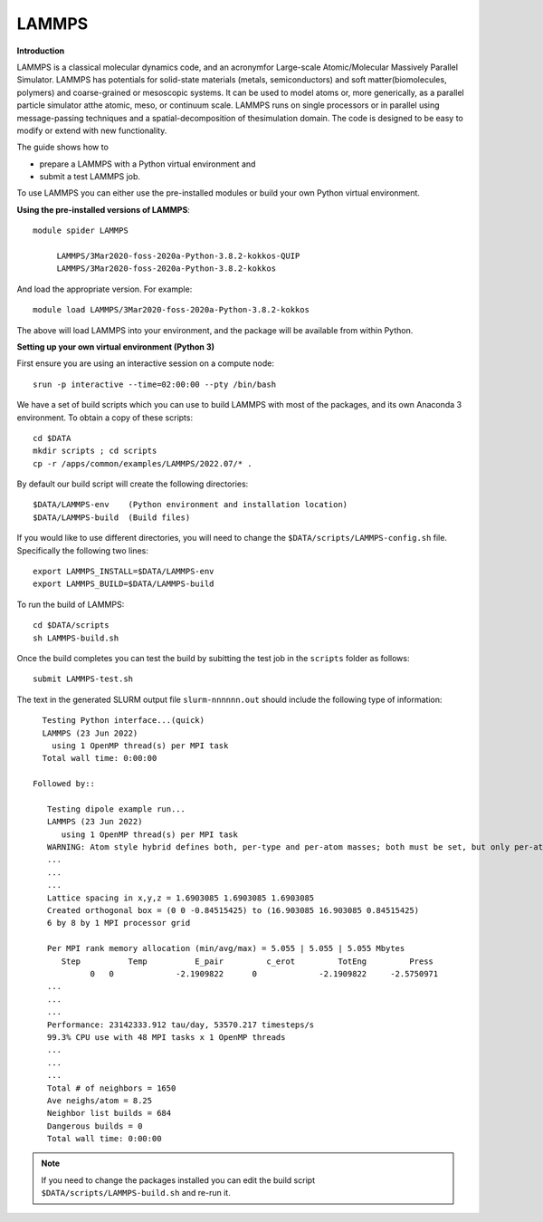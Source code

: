 LAMMPS
------

**Introduction**

LAMMPS is a classical molecular dynamics code, and an acronymfor Large-scale Atomic/Molecular Massively Parallel Simulator. LAMMPS has
potentials for solid-state materials (metals, semiconductors) and soft matter(biomolecules, polymers) and coarse-grained or mesoscopic systems. It can be
used to model atoms or, more generically, as a parallel particle simulator atthe atomic, meso, or continuum scale. LAMMPS runs on single processors or in
parallel using message-passing techniques and a spatial-decomposition of thesimulation domain. The code is designed to be easy to modify or extend with new
functionality.

The guide shows how to

- prepare a LAMMPS with a Python virtual environment and
- submit a test LAMMPS job.

To use LAMMPS you can either use the pre-installed modules or build your own Python virtual environment.

**Using the pre-installed versions of LAMMPS**:: 

   module spider LAMMPS 

        LAMMPS/3Mar2020-foss-2020a-Python-3.8.2-kokkos-QUIP
        LAMMPS/3Mar2020-foss-2020a-Python-3.8.2-kokkos

And load the appropriate version. For example:: 

        module load LAMMPS/3Mar2020-foss-2020a-Python-3.8.2-kokkos

The above will load LAMMPS into your environment, and the package will be available from within Python.

**Setting up your own virtual environment (Python 3)**

First ensure you are using an interactive session on a compute node::
   
   srun -p interactive --time=02:00:00 --pty /bin/bash

We have a set of build scripts which you can use to build LAMMPS with most of the packages, and its own Anaconda 3 environment. To obtain a copy of these scripts::

  cd $DATA
  mkdir scripts ; cd scripts
  cp -r /apps/common/examples/LAMMPS/2022.07/* .

By default our build script will create the following directories::
  
  $DATA/LAMMPS-env    (Python environment and installation location)
  $DATA/LAMMPS-build  (Build files)
  
If you would like to use different directories, you will need to change the ``$DATA/scripts/LAMMPS-config.sh`` file. Specifically the following two lines::

  export LAMMPS_INSTALL=$DATA/LAMMPS-env
  export LAMMPS_BUILD=$DATA/LAMMPS-build
  
To run the build of LAMMPS::

  cd $DATA/scripts
  sh LAMMPS-build.sh
  
Once the build completes you can test the build by subitting the test job in the ``scripts`` folder as follows::

  submit LAMMPS-test.sh
  
The text in the generated SLURM output file ``slurm-nnnnnn.out`` should include the following type of information::

   Testing Python interface...(quick)
   LAMMPS (23 Jun 2022)
     using 1 OpenMP thread(s) per MPI task
   Total wall time: 0:00:00
   
 Followed by::

    Testing dipole example run...
    LAMMPS (23 Jun 2022)
       using 1 OpenMP thread(s) per MPI task
    WARNING: Atom style hybrid defines both, per-type and per-atom masses; both must be set, but only per-atom masses will be used (src/atom_vec_hybrid.cpp:133)
    ...
    ...
    ...
    Lattice spacing in x,y,z = 1.6903085 1.6903085 1.6903085
    Created orthogonal box = (0 0 -0.84515425) to (16.903085 16.903085 0.84515425)
    6 by 8 by 1 MPI processor grid

    Per MPI rank memory allocation (min/avg/max) = 5.055 | 5.055 | 5.055 Mbytes
       Step          Temp          E_pair         c_erot         TotEng         Press
             0   0             -2.1909822      0             -2.1909822     -2.5750971
    ...
    ...
    ...
    Performance: 23142333.912 tau/day, 53570.217 timesteps/s
    99.3% CPU use with 48 MPI tasks x 1 OpenMP threads
    ...
    ...
    ...
    Total # of neighbors = 1650
    Ave neighs/atom = 8.25
    Neighbor list builds = 684
    Dangerous builds = 0
    Total wall time: 0:00:00
 
  
.. note::   
   If you need to change the packages installed you can edit the build script ``$DATA/scripts/LAMMPS-build.sh`` and re-run it.


  

  
